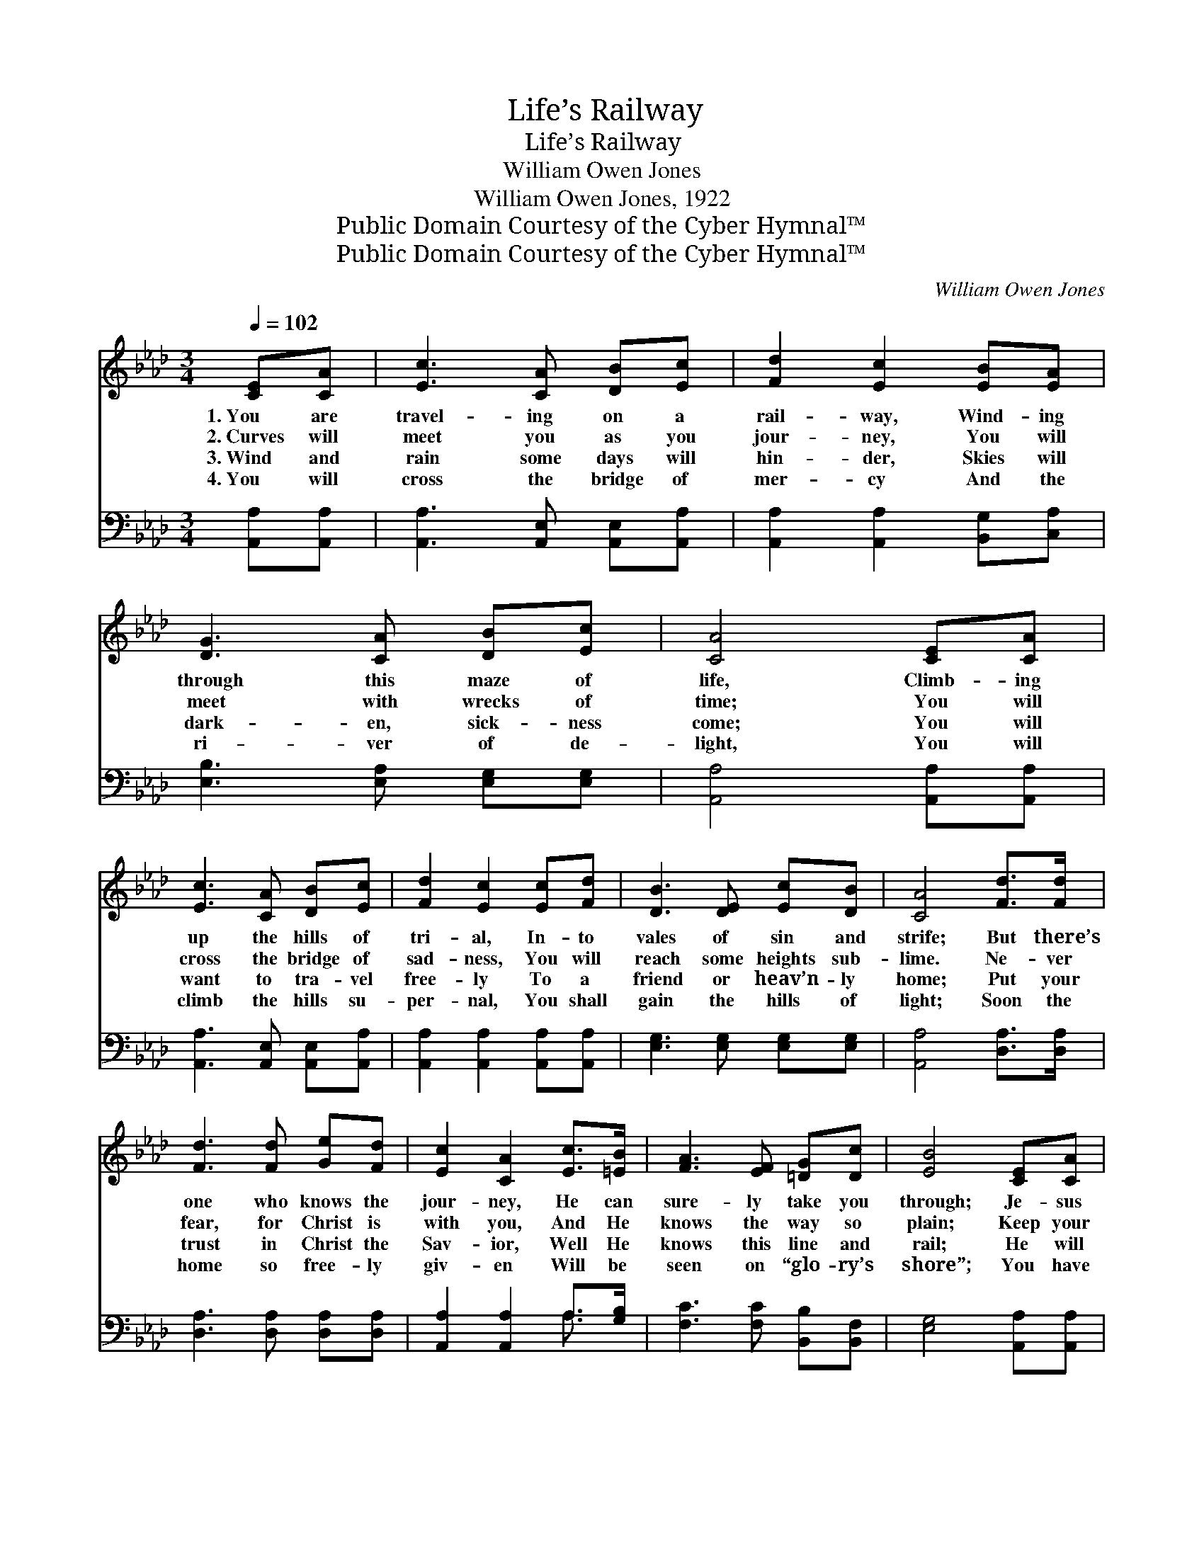 X:1
T:Life’s Railway
T:Life’s Railway
T:William Owen Jones
T:William Owen Jones, 1922
T:Public Domain Courtesy of the Cyber Hymnal™
T:Public Domain Courtesy of the Cyber Hymnal™
C:William Owen Jones
Z:Public Domain
Z:Courtesy of the Cyber Hymnal™
%%score ( 1 2 ) ( 3 4 )
L:1/8
Q:1/4=102
M:3/4
K:Ab
V:1 treble 
V:2 treble 
V:3 bass 
V:4 bass 
V:1
 [CE][CA] | [Ec]3 [CA] [DB][Ec] | [Fd]2 [Ec]2 [EB][EA] | [DG]3 [CA] [DB][Ec] | [CA]4 [CE][CA] | %5
w: 1.~You are|travel- ing on a|rail- way, Wind- ing|through this maze of|life, Climb- ing|
w: 2.~Curves will|meet you as you|jour- ney, You will|meet with wrecks of|time; You will|
w: 3.~Wind and|rain some days will|hin- der, Skies will|dark- en, sick- ness|come; You will|
w: 4.~You will|cross the bridge of|mer- cy And the|ri- ver of de-|light, You will|
 [Ec]3 [CA] [DB][Ec] | [Fd]2 [Ec]2 [Ec][Fd] | [DB]3 [DE] [Ec][DB] | [CA]4 [Fd]>[Fd] | %9
w: up the hills of|tri- al, In- to|vales of sin and|strife; But there’s|
w: cross the bridge of|sad- ness, You will|reach some heights sub-|lime. Ne- ver|
w: want to tra- vel|free- ly To a|friend or heav’n- ly|home; Put your|
w: climb the hills su-|per- nal, You shall|gain the hills of|light; Soon the|
 [Fd]3 [Fd] [Ge][Fd] | [Ec]2 [CA]2 [Ec]>[=EB] | [FA]3 [EF] [=DG][Dc] | [EB]4 [CE][CA] | %13
w: one who knows the|jour- ney, He can|sure- ly take you|through; Je- sus|
w: fear, for Christ is|with you, And He|knows the way so|plain; Keep your|
w: trust in Christ the|Sav- ior, Well He|knows this line and|rail; He will|
w: home so free- ly|giv- en Will be|seen on “glo- ry’s|shore”; You have|
 [Ec]3 [Ee] [Ed][_Gc] | [Fd]2 [DF]2 [Fc][FB] | [EA]3"^riten." [=DA] [Ec]>[_DB] | [CA]4 || %17
w: knows the way to|glo- ry, He will|safe- ly car- ry|you.|
w: eye on your dear|Sav- ior, He will|ban- ish fear and|pain.|
w: ne- ver leave you|lone- ly For His|love will ne- ver|fail.|
w: reached the heav’n- ly|sta- tion, Ne’er to|leave for- ev- er-|more.|
"^Refrain" [EB]>[Ec] | [Ed]3 [Ed] [Ec][DB] | [CA]2 [Ec]2 F[Fc] | [=DB]3 [DF] [EG][DA] | %21
w: ||||
w: Je- sus,|Sav- ior, bless- èd|Keep- er, Guide us|on to Heav’n a-|
w: ||||
w: ||||
 [DB]4 [Ee][Ed] | [Ec]3 [Ec] [Fd][_Ge] | [Ff]2 [FB]2 [Af][Ae] | [FA]3 [_Gc] [Fd][=GB] | A4 |] %26
w: |||||
w: bove; Where the|saints through- out the|ag- es Will u-|nite in songs of|love.|
w: |||||
w: |||||
V:2
 x2 | x6 | x6 | x6 | x6 | x6 | x6 | x6 | x6 | x6 | x6 | x6 | x6 | x6 | x6 | x6 | x4 || x2 | x6 | %19
 x4 F x | x6 | x6 | x6 | x6 | x6 | A4 |] %26
V:3
 [A,,A,][A,,A,] | [A,,A,]3 [A,,E,] [A,,E,][A,,A,] | [A,,A,]2 [A,,A,]2 [B,,G,][C,A,] | %3
 [E,B,]3 [E,A,] [E,G,][E,G,] | [A,,A,]4 [A,,A,][A,,A,] | [A,,A,]3 [A,,E,] [A,,E,][A,,A,] | %6
 [A,,A,]2 [A,,A,]2 [A,,A,][A,,A,] | [E,G,]3 [E,G,] [E,G,][E,G,] | [A,,A,]4 [D,A,]>[D,A,] | %9
 [D,A,]3 [D,A,] [D,A,][D,A,] | [A,,A,]2 [A,,A,]2 A,>[G,B,] | [F,C]3 [F,C] [B,,B,][B,,F,] | %12
 [E,G,]4 [A,,A,][A,,A,] | [A,,A,]3 [C,A,] [B,,G,][A,,A,] | [D,A,]2 [D,A,]2 [D,E][D,D] | %15
 [E,C]3 [F,B,] [E,A,]>[E,G,] | [A,,A,]4 || [E,G,]>[E,A,] | [E,B,]3 [E,B,] [E,A,][E,G,] | %19
 [A,,A,]2 [A,,A,]2 [F,A,][F,=A,] | B,3 [A,B,] [G,B,][F,B,] | [E,G,]4 [E,C][E,B,] | %22
 A,3 [_G,A,] [F,A,][E,A,] | [D,A,]2 [D,A,]2 [D,A,][C,A,] | [F,A,]3 [E,=A,] [D,B,][E,D] | [A,,C]4 |] %26
V:4
 x2 | x6 | x6 | x6 | x6 | x6 | x6 | x6 | x6 | x6 | x4 A,3/2 x/ | x6 | x6 | x6 | x6 | x6 | x4 || %17
 x2 | x6 | x6 | B,3 x3 | x6 | A,3 x3 | x6 | x6 | x4 |] %26

